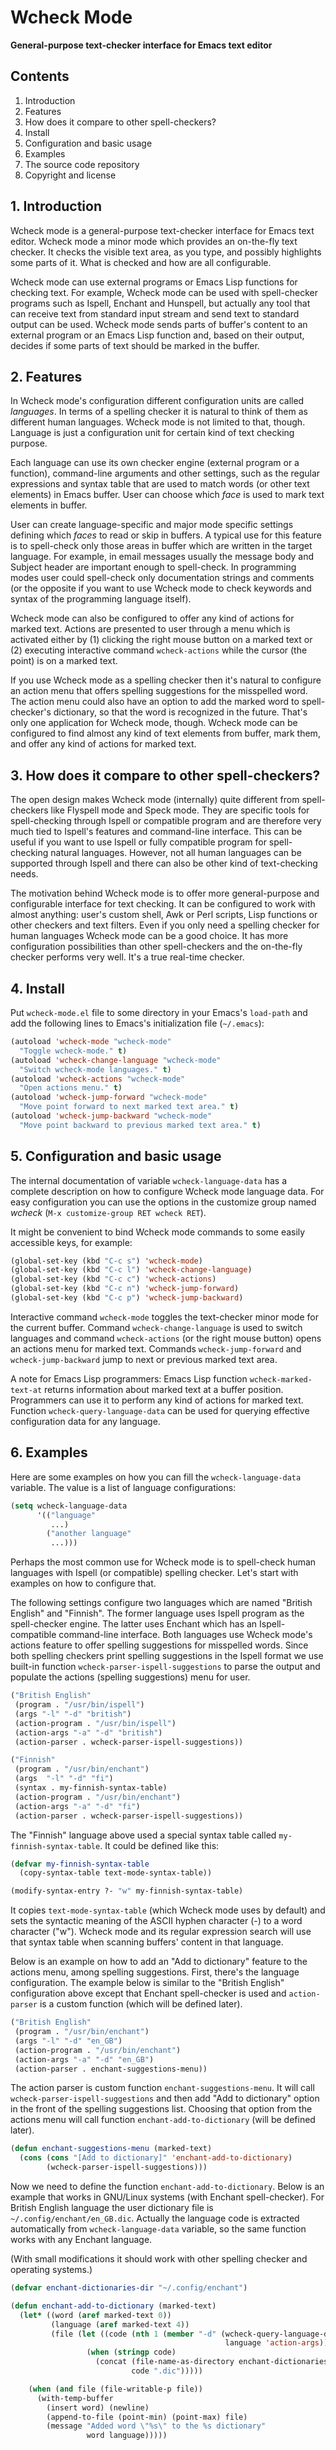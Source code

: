 * Wcheck Mode

*General-purpose text-checker interface for Emacs text editor*

** Contents

 1. Introduction
 2. Features
 3. How does it compare to other spell-checkers?
 4. Install
 5. Configuration and basic usage
 6. Examples
 7. The source code repository
 8. Copyright and license

** 1. Introduction

Wcheck mode is a general-purpose text-checker interface for Emacs text
editor. Wcheck mode a minor mode which provides an on-the-fly text
checker. It checks the visible text area, as you type, and possibly
highlights some parts of it. What is checked and how are all
configurable.

Wcheck mode can use external programs or Emacs Lisp functions for
checking text. For example, Wcheck mode can be used with spell-checker
programs such as Ispell, Enchant and Hunspell, but actually any tool
that can receive text from standard input stream and send text to
standard output can be used. Wcheck mode sends parts of buffer's content
to an external program or an Emacs Lisp function and, based on their
output, decides if some parts of text should be marked in the buffer.

** 2. Features

In Wcheck mode's configuration different configuration units are called
/languages/. In terms of a spelling checker it is natural to think of
them as different human languages. Wcheck mode is not limited to that,
though. Language is just a configuration unit for certain kind of text
checking purpose.

Each language can use its own checker engine (external program or a
function), command-line arguments and other settings, such as the
regular expressions and syntax table that are used to match words (or
other text elements) in Emacs buffer. User can choose which /face/ is
used to mark text elements in buffer.

User can create language-specific and major mode specific settings
defining which /faces/ to read or skip in buffers. A typical use for
this feature is to spell-check only those areas in buffer which are
written in the target language. For example, in email messages usually
the message body and Subject header are important enough to spell-check.
In programming modes user could spell-check only documentation strings
and comments (or the opposite if you want to use Wcheck mode to check
keywords and syntax of the programming language itself).

Wcheck mode can also be configured to offer any kind of actions for
marked text. Actions are presented to user through a menu which is
activated either by (1) clicking the right mouse button on a marked text
or (2) executing interactive command =wcheck-actions= while the cursor
(the point) is on a marked text.

If you use Wcheck mode as a spelling checker then it's natural to
configure an action menu that offers spelling suggestions for the
misspelled word. The action menu could also have an option to add the
marked word to spell-checker's dictionary, so that the word is
recognized in the future. That's only one application for Wcheck mode,
though. Wcheck mode can be configured to find almost any kind of text
elements from buffer, mark them, and offer any kind of actions for
marked text.

** 3. How does it compare to other spell-checkers?

The open design makes Wcheck mode (internally) quite different from
spell-checkers like Flyspell mode and Speck mode. They are specific
tools for spell-checking through Ispell or compatible program and are
therefore very much tied to Ispell's features and command-line
interface. This can be useful if you want to use Ispell or fully
compatible program for spell-checking natural languages. However, not
all human languages can be supported through Ispell and there can also
be other kind of text-checking needs.

The motivation behind Wcheck mode is to offer more general-purpose and
configurable interface for text checking. It can be configured to work
with almost anything: user's custom shell, Awk or Perl scripts, Lisp
functions or other checkers and text filters. Even if you only need a
spelling checker for human languages Wcheck mode can be a good choice.
It has more configuration possibilities than other spell-checkers and
the on-the-fly checker performs very well. It's a true real-time
checker.

** 4. Install

Put =wcheck-mode.el= file to some directory in your Emacs's =load-path=
and add the following lines to Emacs's initialization file (=~/.emacs=):

#+BEGIN_SRC emacs-lisp
  (autoload 'wcheck-mode "wcheck-mode"
    "Toggle wcheck-mode." t)
  (autoload 'wcheck-change-language "wcheck-mode"
    "Switch wcheck-mode languages." t)
  (autoload 'wcheck-actions "wcheck-mode"
    "Open actions menu." t)
  (autoload 'wcheck-jump-forward "wcheck-mode"
    "Move point forward to next marked text area." t)
  (autoload 'wcheck-jump-backward "wcheck-mode"
    "Move point backward to previous marked text area." t)
#+END_SRC

** 5. Configuration and basic usage

The internal documentation of variable =wcheck-language-data= has a
complete description on how to configure Wcheck mode language data. For
easy configuration you can use the options in the customize group named
/wcheck/ (=M-x customize-group RET wcheck RET=).

It might be convenient to bind Wcheck mode commands to some easily
accessible keys, for example:

#+BEGIN_SRC emacs-lisp
  (global-set-key (kbd "C-c s") 'wcheck-mode)
  (global-set-key (kbd "C-c l") 'wcheck-change-language)
  (global-set-key (kbd "C-c c") 'wcheck-actions)
  (global-set-key (kbd "C-c n") 'wcheck-jump-forward)
  (global-set-key (kbd "C-c p") 'wcheck-jump-backward)
#+END_SRC

Interactive command =wcheck-mode= toggles the text-checker minor mode
for the current buffer. Command =wcheck-change-language= is used to
switch languages and command =wcheck-actions= (or the right mouse
button) opens an actions menu for marked text. Commands
=wcheck-jump-forward= and =wcheck-jump-backward= jump to next or
previous marked text area.

A note for Emacs Lisp programmers: Emacs Lisp function
=wcheck-marked-text-at= returns information about marked text at a
buffer position. Programmers can use it to perform any kind of actions
for marked text. Function =wcheck-query-language-data= can be used for
querying effective configuration data for any language.

** 6. Examples

Here are some examples on how you can fill the =wcheck-language-data=
variable. The value is a list of language configurations:

#+BEGIN_SRC emacs-lisp
  (setq wcheck-language-data
        '(("language"
           ...)
          ("another language"
           ...)))
#+END_SRC

Perhaps the most common use for Wcheck mode is to spell-check human
languages with Ispell (or compatible) spelling checker. Let's start with
examples on how to configure that.

The following settings configure two languages which are named "British
English" and "Finnish". The former language uses Ispell program as the
spell-checker engine. The latter uses Enchant which has an
Ispell-compatible command-line interface. Both languages use Wcheck
mode's actions feature to offer spelling suggestions for misspelled
words. Since both spelling checkers print spelling suggestions in the
Ispell format we use built-in function
=wcheck-parser-ispell-suggestions= to parse the output and populate the
actions (spelling suggestions) menu for user.

#+BEGIN_SRC emacs-lisp
  ("British English"
   (program . "/usr/bin/ispell")
   (args "-l" "-d" "british")
   (action-program . "/usr/bin/ispell")
   (action-args "-a" "-d" "british")
   (action-parser . wcheck-parser-ispell-suggestions))

  ("Finnish"
   (program . "/usr/bin/enchant")
   (args  "-l" "-d" "fi")
   (syntax . my-finnish-syntax-table)
   (action-program . "/usr/bin/enchant")
   (action-args "-a" "-d" "fi")
   (action-parser . wcheck-parser-ispell-suggestions))
#+END_SRC

The "Finnish" language above used a special syntax table called
=my-finnish-syntax-table=. It could be defined like this:

#+BEGIN_SRC emacs-lisp
  (defvar my-finnish-syntax-table
    (copy-syntax-table text-mode-syntax-table))

  (modify-syntax-entry ?- "w" my-finnish-syntax-table)
#+END_SRC

It copies =text-mode-syntax-table= (which Wcheck mode uses by default)
and sets the syntactic meaning of the ASCII hyphen character (-) to a
word character ("w"). Wcheck mode and its regular expression search will
use that syntax table when scanning buffers' content in that language.

Below is an example on how to add an "Add to dictionary" feature to the
actions menu, among spelling suggestions. First, there's the language
configuration. The example below is similar to the "British English"
configuration above except that Enchant spell-checker is used and
=action-parser= is a custom function (which will be defined later).

#+BEGIN_SRC emacs-lisp
  ("British English"
   (program . "/usr/bin/enchant")
   (args "-l" "-d" "en_GB")
   (action-program . "/usr/bin/enchant")
   (action-args "-a" "-d" "en_GB")
   (action-parser . enchant-suggestions-menu))
#+END_SRC

The action parser is custom function =enchant-suggestions-menu=. It will
call =wcheck-parser-ispell-suggestions= and then add "Add to dictionary"
option in the front of the spelling suggestions list. Choosing that
option from the actions menu will call function
=enchant-add-to-dictionary= (will be defined later).

#+BEGIN_SRC emacs-lisp
  (defun enchant-suggestions-menu (marked-text)
    (cons (cons "[Add to dictionary]" 'enchant-add-to-dictionary)
          (wcheck-parser-ispell-suggestions)))
#+END_SRC

Now we need to define the function =enchant-add-to-dictionary=. Below is
an example that works in GNU/Linux systems (with Enchant spell-checker).
For British English language the user dictionary file is
=~/.config/enchant/en_GB.dic=. Actually the language code is extracted
automatically from =wcheck-language-data= variable, so the same function
works with any Enchant language.

(With small modifications it should work with other spelling checker and
operating systems.)

#+BEGIN_SRC emacs-lisp
  (defvar enchant-dictionaries-dir "~/.config/enchant")

  (defun enchant-add-to-dictionary (marked-text)
    (let* ((word (aref marked-text 0))
           (language (aref marked-text 4))
           (file (let ((code (nth 1 (member "-d" (wcheck-query-language-data
                                                  language 'action-args)))))
                   (when (stringp code)
                     (concat (file-name-as-directory enchant-dictionaries-dir)
                             code ".dic")))))

      (when (and file (file-writable-p file))
        (with-temp-buffer
          (insert word) (newline)
          (append-to-file (point-min) (point-max) file)
          (message "Added word \"%s\" to the %s dictionary"
                   word language)))))
#+END_SRC

Spell-checking human languages is not the only application for Wcheck
mode. The following configuration adds language called "Trailing
whitespace" which finds and marks all trailing whitespace characters
(spaces and tabs) on buffer's lines. It uses regular expressions to
match the whitespace. The checker program is the Emacs Lisp function
=identity= which just returns its argument unchanged. The
=action-program= option and feature is used to build an action menu with
just one option: remove the whitespace. It replaces the original
whitespace string with empty string.

#+BEGIN_SRC emacs-lisp
  ("Trailing whitespace"
   (program . identity)
   (action-program . (lambda (marked-text)
                       (list (cons "Remove whitespace" ""))))
   (face . highlight)
   (regexp-start . "")
   (regexp-body . "[ \t]+")
   (regexp-end . "$")
   (regexp-discard . "")
   (read-or-skip-faces
    (nil)))
#+END_SRC

Sometimes it's useful to highlight only a small number of keywords in
buffer. The following example adds a language called "Highlight FIXMEs"
to mark "FIXME" words. FIXME is some programmers' convention to put
reminders in source code that some parts are not complete yet and will
be fixed or completed later. In source code files such keywords are
written in program's comments only, not in the actual code, so we use
=read-or-skip-faces= feature to scan only the comments. This example
configures it for =emacs-lisp-mode= and =c-mode=. In all other major
modes FIXMEs are marked everywhere.

#+BEGIN_SRC emacs-lisp
  ("Highlight FIXMEs"
   (program . (lambda (strings)
                (when (member "FIXME" strings)
                  (list "FIXME"))))
   (face . highlight)
   (read-or-skip-faces
    ((emacs-lisp-mode c-mode) read font-lock-comment-face)
    (nil)))
#+END_SRC

The following example adds a language "email" for highlighting email
addresses from buffer and creating an action menu which has option to
start composing mail to that address. Here's the language configuration:

#+BEGIN_SRC emacs-lisp
  ("email"
   (program . email-address-detect)
   (face . highlight)
   (case-fold . t)
   (regexp-start . "\\<")
   (regexp-body . "\\S-+@\\S-+")
   (regexp-end . "\\>")
   (regexp-discard . "")
   (action-program . email-action-menu)
   (read-or-skip-faces
    (nil)))
#+END_SRC

Then the needed functions:

#+BEGIN_SRC emacs-lisp
  (defun email-address-detect (strings)
    (let (addresses)
      (dolist (string strings addresses)
        (when (string-match "\\<[a-z.-]+\\>@\\<[a-z.-]+\\>" string)
          (push (match-string-no-properties 0 string) addresses)))))

  (defun email-action-menu (marked-text)
    (list (cons (concat "Mail to <" (aref marked-text 0) ">")
                (lambda (marked-text)
                  (compose-mail (aref marked-text 0))))))
#+END_SRC

Note that detecting all valid email addresses is difficult and a much
more advanced parser is needed for that. Feel free to replace the
detection function with a better one.

** 7. The source code repository

GitHub repository URL: <[[https://github.com/tlikonen/wcheck-mode]]>

The branch named /master/ is the release branch and it should always be
safe to use. New features and experimental code are developed in other
branches and possibly merged to /master/ when they are ready.

** 8. Copyright and license

Copyright (C) 2009-2011 Teemu Likonen <tlikonen@iki.fi>

This program is free software: you can redistribute it and/or modify it
under the terms of the GNU General Public License as published by the
Free Software Foundation, either version 3 of the License, or (at your
option) any later version.

This program is distributed in the hope that it will be useful, but
WITHOUT ANY WARRANTY; without even the implied warranty of
MERCHANTABILITY or FITNESS FOR A PARTICULAR PURPOSE. See the GNU General
Public License for more details.

The license text: <[[http://www.gnu.org/licenses/gpl-3.0.html]]>

